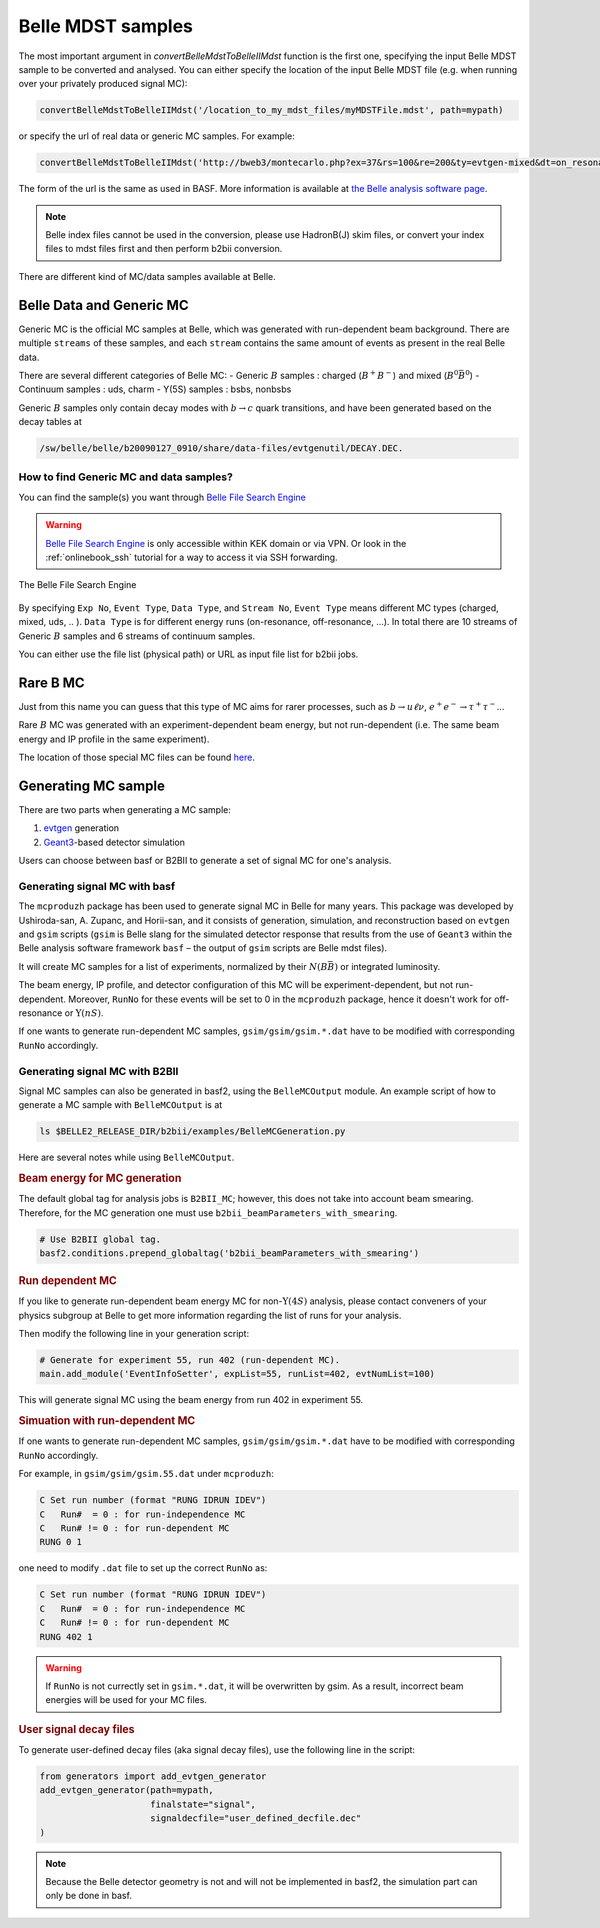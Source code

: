 Belle MDST samples
==================
The most important argument in `convertBelleMdstToBelleIIMdst` function is the first
one, specifying the input Belle MDST sample to be converted and analysed. You can
either specify the location of the input Belle MDST file (e.g. when running over
your privately produced signal MC):

.. code-block:: python

   convertBelleMdstToBelleIIMdst('/location_to_my_mdst_files/myMDSTFile.mdst', path=mypath)

or specify the url of real data or generic MC samples. For example:

.. code-block:: python

   convertBelleMdstToBelleIIMdst('http://bweb3/montecarlo.php?ex=37&rs=100&re=200&ty=evtgen-mixed&dt=on_resonance&bl=caseB&st=0', path=mypath)

The form of the url is the same as used in BASF. More information is available
at `the Belle analysis software page`_.

.. note::
   Belle index files cannot be used in the conversion, please use HadronB(J) skim
   files, or convert your index files to mdst files first and then perform b2bii conversion.

.. _the Belle analysis software page: https://belle.kek.jp/secured/wiki/doku.php?id=software:data_search

There are different kind of MC/data samples available at Belle.

.. _belledatamc:

-------------------------
Belle Data and Generic MC
-------------------------
Generic MC is the official MC samples at Belle, which was generated with
run-dependent beam background. There are multiple ``streams`` of these samples,
and each ``stream`` contains the same amount of events as present in the real
Belle data.

There are several different categories of Belle MC:
- Generic :math:`B` samples : charged (:math:`B^+ B^-`) and mixed (:math:`B^{0}\bar{B}^{0}`)
- Continuum samples  : uds, charm
- Y(5S) samples      : bsbs, nonbsbs

Generic :math:`B` samples only contain decay modes with :math:`b \to c` quark
transitions, and have been generated based on the decay tables at

.. code-block::

   /sw/belle/belle/b20090127_0910/share/data-files/evtgenutil/DECAY.DEC.

~~~~~~~~~~~~~~~~~~~~~~~~~~~~~~~~~~~~~~~~
How to find Generic MC and data samples?
~~~~~~~~~~~~~~~~~~~~~~~~~~~~~~~~~~~~~~~~

You can find the sample(s) you want through
`Belle File Search Engine`_

.. _Belle File Search Engine: http://bweb3.cc.kek.jp/


.. warning::
   `Belle File Search Engine <http://bweb3.cc.kek.jp/>`_ is only
   accessible within KEK domain or via VPN. Or look in the :ref:`onlinebook_ssh`
   tutorial for a way to access it via SSH forwarding.

.. figure:: figs/bweb3.png
   :width: 600px
   :align: center
   :alt: The Belle File Search Engine

   The Belle File Search Engine

By specifying ``Exp No``, ``Event Type``, ``Data Type``, and ``Stream No``,
``Event Type`` means different MC types (charged, mixed, uds, .. ).
``Data Type`` is for different energy runs (on-resonance, off-resonance, ...).
In total there are 10 streams of Generic :math:`B` samples and 6 streams of
continuum samples.

You can either use the file list (physical path) or URL as input file list for
b2bii jobs.

.. seealso::

   More information about official MC and data can be found
   `here <https://belle.kek.jp/secured/wiki/doku.php?id=software:data_search>`__


---------
Rare B MC
---------
Just from this name you can guess that this type of MC aims for
rarer processes, such as :math:`b \to u \ell \nu`, :math:`e^+ e^- \to \tau^+ \tau^-`...

Rare :math:`B` MC was generated with an experiment-dependent beam
energy, but not run-dependent (i.e. The same beam energy and IP profile in
the same experiment).

The location of those special MC files can be found
`here <https://belle.kek.jp/secured/wiki/doku.php?id=software:rare_mc_search>`__.


--------------------
Generating MC sample
--------------------
There are two parts when generating a MC sample:

1. `evtgen`_ generation
2. `Geant3`_-based detector simulation

.. _evtgen: https://www.slac.stanford.edu/~lange/EvtGen/
.. _Geant3: https://cds.cern.ch/record/1119728?ln=en

Users can choose between basf or B2BII to generate a set of signal MC for one's analysis.

~~~~~~~~~~~~~~~~~~~~~~~~~~~~~~
Generating signal MC with basf
~~~~~~~~~~~~~~~~~~~~~~~~~~~~~~
The ``mcproduzh`` package has been used to generate signal MC in Belle for many years.
This package was developed by Ushiroda-san, A. Zupanc, and Horii-san, and
it consists of generation, simulation, and reconstruction based on ``evtgen`` and
``gsim`` scripts (``gsim`` is Belle slang for the simulated detector response
that results from the use of ``Geant3`` within the Belle analysis software
framework ``basf`` – the output of ``gsim`` scripts are Belle mdst files).

It will create MC samples for a list of experiments, normalized by their
:math:`N(B\bar{B})` or integrated luminosity.

The beam energy, IP profile, and detector configuration of this MC will be
experiment-dependent, but not run-dependent.
Moreover, ``RunNo`` for these events will be set to 0 in the ``mcproduzh`` package,
hence it doesn't work for off-resonance or :math:`\Upsilon(nS)`.

If one wants to generate run-dependent MC samples, ``gsim/gsim/gsim.*.dat`` have 
to be modified with corresponding ``RunNo`` accordingly.

.. seealso::
   More information of generating Belle MC in ``basf`` can be found
   `here <https://belle.kek.jp/secured/wiki/doku.php?id=software%3Amcprod_scripts>`__


~~~~~~~~~~~~~~~~~~~~~~~~~~~~~~~
Generating signal MC with B2BII
~~~~~~~~~~~~~~~~~~~~~~~~~~~~~~~

Signal MC samples can also be generated in basf2, using the ``BelleMCOutput`` module.
An example script of how to generate a MC sample with ``BelleMCOutput`` is at

.. code-block:: csh

   ls $BELLE2_RELEASE_DIR/b2bii/examples/BelleMCGeneration.py

Here are several notes while using ``BelleMCOutput``.

.. rubric:: Beam energy for MC generation

The default global tag for analysis jobs is ``B2BII_MC``; however, this does not take into
account beam smearing.
Therefore, for the MC generation one must use ``b2bii_beamParameters_with_smearing``.

.. code-block:: python

   # Use B2BII global tag.
   basf2.conditions.prepend_globaltag('b2bii_beamParameters_with_smearing')


.. rubric:: Run dependent MC

If you like to generate run-dependent beam energy MC for non-:math:`\Upsilon(4S)`
analysis, please contact conveners of your physics subgroup at Belle to get
more information regarding the list of runs for your analysis.

Then modify the following line in your generation script:

.. code-block:: python

   # Generate for experiment 55, run 402 (run-dependent MC).
   main.add_module('EventInfoSetter', expList=55, runList=402, evtNumList=100)

This will generate signal MC using the beam energy from run 402 in experiment 55.

.. rubric:: Simuation with run-dependent MC

If one wants to generate run-dependent MC samples, ``gsim/gsim/gsim.*.dat`` have
to be modified with corresponding ``RunNo`` accordingly.

For example, in ``gsim/gsim/gsim.55.dat`` under ``mcproduzh``:

.. code-block:: none

   C Set run number (format "RUNG IDRUN IDEV")
   C   Run#  = 0 : for run-independence MC
   C   Run# != 0 : for run-dependent MC
   RUNG 0 1

one need to modify ``.dat`` file to set up the correct ``RunNo`` as:

.. code-block:: none

   C Set run number (format "RUNG IDRUN IDEV")
   C   Run#  = 0 : for run-independence MC
   C   Run# != 0 : for run-dependent MC
   RUNG 402 1

.. warning::
   If ``RunNo`` is not currectly set in ``gsim.*.dat``, it will be overwritten by gsim.
   As a result, incorrect beam energies will be used for your MC files.


.. rubric:: User signal decay files

To generate user-defined decay files (aka signal decay files), use the following line in the script:

.. code-block:: python

   from generators import add_evtgen_generator
   add_evtgen_generator(path=mypath,
                        finalstate="signal",
                        signaldecfile="user_defined_decfile.dec"
   )


.. note::
   Because the Belle detector geometry is not and will not be implemented in basf2, the simulation part can
   only be done in basf.


